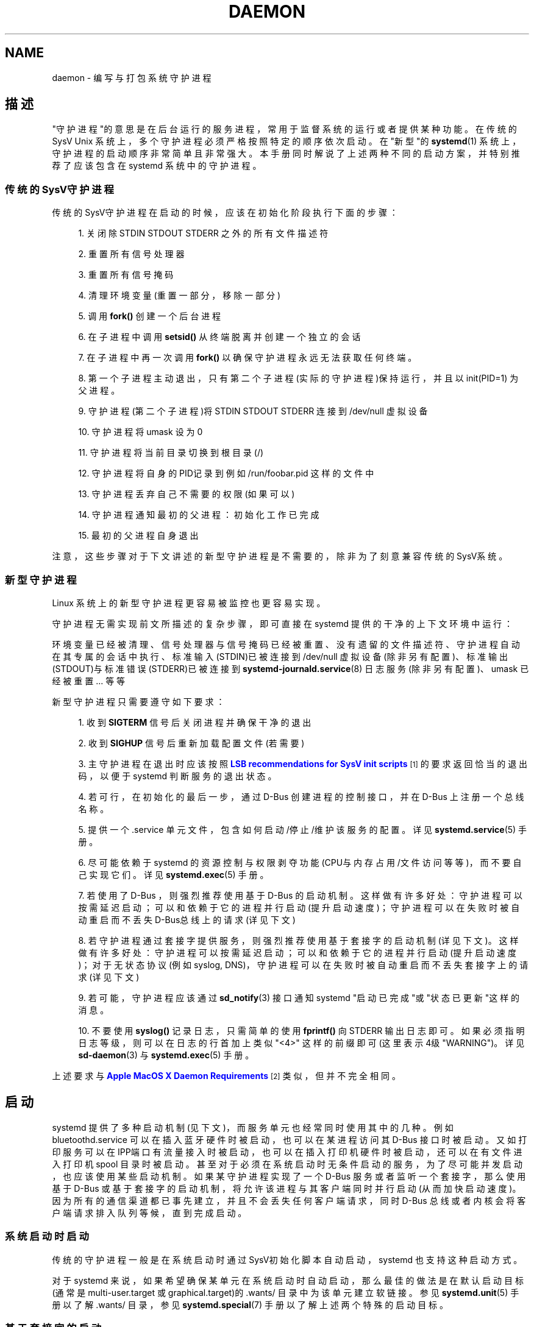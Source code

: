 '\" t
.TH "DAEMON" "7" "" "systemd 231" "daemon"
.\" -----------------------------------------------------------------
.\" * Define some portability stuff
.\" -----------------------------------------------------------------
.\" ~~~~~~~~~~~~~~~~~~~~~~~~~~~~~~~~~~~~~~~~~~~~~~~~~~~~~~~~~~~~~~~~~
.\" http://bugs.debian.org/507673
.\" http://lists.gnu.org/archive/html/groff/2009-02/msg00013.html
.\" ~~~~~~~~~~~~~~~~~~~~~~~~~~~~~~~~~~~~~~~~~~~~~~~~~~~~~~~~~~~~~~~~~
.ie \n(.g .ds Aq \(aq
.el       .ds Aq '
.\" -----------------------------------------------------------------
.\" * set default formatting
.\" -----------------------------------------------------------------
.\" disable hyphenation
.nh
.\" disable justification (adjust text to left margin only)
.ad l
.\" -----------------------------------------------------------------
.\" * MAIN CONTENT STARTS HERE *
.\" -----------------------------------------------------------------
.SH "NAME"
daemon \- 编写与打包系统守护进程
.SH "描述"
.PP
"守护进程"的意思是在后台运行的服务进程， 常用于监督系统的运行或者提供某种功能。 在传统的 SysV Unix 系统上， 多个守护进程必须严格按照特定的顺序依次启动。 在"新型"的
\fBsystemd\fR(1)
系统上， 守护进程的启动顺序非常简单且非常强大。 本手册同时解说了上述两种不同的启动方案， 并特别推荐了应该包含在 systemd 系统中的守护进程。
.SS "传统的SysV守护进程"
.PP
传统的SysV守护进程在启动的时候， 应该在初始化阶段执行下面的步骤：
.sp
.RS 4
.ie n \{\
\h'-04' 1.\h'+01'\c
.\}
.el \{\
.sp -1
.IP "  1." 4.2
.\}
关闭除 STDIN STDOUT STDERR 之外的所有文件描述符
.RE
.sp
.RS 4
.ie n \{\
\h'-04' 2.\h'+01'\c
.\}
.el \{\
.sp -1
.IP "  2." 4.2
.\}
重置所有信号处理器
.RE
.sp
.RS 4
.ie n \{\
\h'-04' 3.\h'+01'\c
.\}
.el \{\
.sp -1
.IP "  3." 4.2
.\}
重置所有信号掩码
.RE
.sp
.RS 4
.ie n \{\
\h'-04' 4.\h'+01'\c
.\}
.el \{\
.sp -1
.IP "  4." 4.2
.\}
清理环境变量(重置一部分，移除一部分)
.RE
.sp
.RS 4
.ie n \{\
\h'-04' 5.\h'+01'\c
.\}
.el \{\
.sp -1
.IP "  5." 4.2
.\}
调用
\fBfork()\fR
创建一个后台进程
.RE
.sp
.RS 4
.ie n \{\
\h'-04' 6.\h'+01'\c
.\}
.el \{\
.sp -1
.IP "  6." 4.2
.\}
在子进程中调用
\fBsetsid()\fR
从终端脱离并创建一个独立的会话
.RE
.sp
.RS 4
.ie n \{\
\h'-04' 7.\h'+01'\c
.\}
.el \{\
.sp -1
.IP "  7." 4.2
.\}
在子进程中再一次调用
\fBfork()\fR
以确保守护进程永远无法获取任何终端。
.RE
.sp
.RS 4
.ie n \{\
\h'-04' 8.\h'+01'\c
.\}
.el \{\
.sp -1
.IP "  8." 4.2
.\}
第一个子进程主动退出， 只有第二个子进程(实际的守护进程)保持运行， 并且以 init(PID=1) 为父进程。
.RE
.sp
.RS 4
.ie n \{\
\h'-04' 9.\h'+01'\c
.\}
.el \{\
.sp -1
.IP "  9." 4.2
.\}
守护进程(第二个子进程)将 STDIN STDOUT STDERR 连接到
/dev/null
虚拟设备
.RE
.sp
.RS 4
.ie n \{\
\h'-04'10.\h'+01'\c
.\}
.el \{\
.sp -1
.IP "10." 4.2
.\}
守护进程将 umask 设为 0
.RE
.sp
.RS 4
.ie n \{\
\h'-04'11.\h'+01'\c
.\}
.el \{\
.sp -1
.IP "11." 4.2
.\}
守护进程将当前目录切换到根目录(/)
.RE
.sp
.RS 4
.ie n \{\
\h'-04'12.\h'+01'\c
.\}
.el \{\
.sp -1
.IP "12." 4.2
.\}
守护进程将自身的PID记录到例如
/run/foobar\&.pid
这样的文件中
.RE
.sp
.RS 4
.ie n \{\
\h'-04'13.\h'+01'\c
.\}
.el \{\
.sp -1
.IP "13." 4.2
.\}
守护进程丢弃自己不需要的权限(如果可以)
.RE
.sp
.RS 4
.ie n \{\
\h'-04'14.\h'+01'\c
.\}
.el \{\
.sp -1
.IP "14." 4.2
.\}
守护进程通知最初的父进程：初始化工作已完成
.RE
.sp
.RS 4
.ie n \{\
\h'-04'15.\h'+01'\c
.\}
.el \{\
.sp -1
.IP "15." 4.2
.\}
最初的父进程自身退出
.RE
.PP
注意，这些步骤对于下文讲述的新型守护进程是不需要的， 除非为了刻意兼容传统的SysV系统。
.SS "新型守护进程"
.PP
Linux 系统上的新型守护进程更容易被监控也更容易实现。
.PP
守护进程无需实现前文所描述的复杂步骤， 即可直接在 systemd 提供的干净的上下文环境中运行：
.PP
环境变量已经被清理、信号处理器与信号掩码已经被重置、没有遗留的文件描述符、守护进程自动在其专属的会话中执行、 标准输入(STDIN)已被连接到
/dev/null
虚拟设备(除非另有配置)、 标准输出(STDOUT)与标准错误(STDERR)已被连接到
\fBsystemd-journald.service\fR(8)
日志服务(除非另有配置)、umask 已经被重置 \&.\&.\&. 等等
.PP
新型守护进程只需要遵守如下要求：
.sp
.RS 4
.ie n \{\
\h'-04' 1.\h'+01'\c
.\}
.el \{\
.sp -1
.IP "  1." 4.2
.\}
收到
\fBSIGTERM\fR
信号后 关闭进程并确保干净的退出
.RE
.sp
.RS 4
.ie n \{\
\h'-04' 2.\h'+01'\c
.\}
.el \{\
.sp -1
.IP "  2." 4.2
.\}
收到
\fBSIGHUP\fR
信号后 重新加载配置文件(若需要)
.RE
.sp
.RS 4
.ie n \{\
\h'-04' 3.\h'+01'\c
.\}
.el \{\
.sp -1
.IP "  3." 4.2
.\}
主守护进程在退出时应该按照
\m[blue]\fBLSB recommendations for SysV init scripts\fR\m[]\&\s-2\u[1]\d\s+2
的要求返回恰当的退出码， 以便于 systemd 判断服务的退出状态。
.RE
.sp
.RS 4
.ie n \{\
\h'-04' 4.\h'+01'\c
.\}
.el \{\
.sp -1
.IP "  4." 4.2
.\}
若可行，在初始化的最后一步， 通过 D\-Bus 创建进程的控制接口， 并在 D\-Bus 上注册一个总线名称。
.RE
.sp
.RS 4
.ie n \{\
\h'-04' 5.\h'+01'\c
.\}
.el \{\
.sp -1
.IP "  5." 4.2
.\}
提供一个
\&.service
单元文件， 包含如何启动/停止/维护该服务的配置。 详见
\fBsystemd.service\fR(5)
手册。
.RE
.sp
.RS 4
.ie n \{\
\h'-04' 6.\h'+01'\c
.\}
.el \{\
.sp -1
.IP "  6." 4.2
.\}
尽可能依赖于 systemd 的资源控制与权限剥夺功能 (CPU与内存占用/文件访问等等)， 而不要自己实现它们。 详见
\fBsystemd.exec\fR(5)
手册。
.RE
.sp
.RS 4
.ie n \{\
\h'-04' 7.\h'+01'\c
.\}
.el \{\
.sp -1
.IP "  7." 4.2
.\}
若使用了 D\-Bus ， 则强烈推荐使用基于 D\-Bus 的启动机制。 这样做有许多好处： 守护进程可以按需延迟启动； 可以和依赖于它的进程并行启动(提升启动速度)； 守护进程可以在失败时被自动重启 而不丢失D\-Bus总线上的请求(详见下文)
.RE
.sp
.RS 4
.ie n \{\
\h'-04' 8.\h'+01'\c
.\}
.el \{\
.sp -1
.IP "  8." 4.2
.\}
若守护进程通过套接字提供服务， 则强烈推荐使用基于套接字的启动机制(详见下文)。 这样做有许多好处： 守护进程可以按需延迟启动； 可以和依赖于它的进程并行启动(提升启动速度)； 对于无状态协议(例如 syslog, DNS)， 守护进程可以在失败时被自动重启而不丢失套接字上的请求(详见下文)
.RE
.sp
.RS 4
.ie n \{\
\h'-04' 9.\h'+01'\c
.\}
.el \{\
.sp -1
.IP "  9." 4.2
.\}
若可能，守护进程应该通过
\fBsd_notify\fR(3)
接口通知 systemd "启动已完成"或"状态已更新"这样的消息。
.RE
.sp
.RS 4
.ie n \{\
\h'-04'10.\h'+01'\c
.\}
.el \{\
.sp -1
.IP "10." 4.2
.\}
不要使用
\fBsyslog()\fR
记录日志， 只需简单的使用
\fBfprintf()\fR
向 STDERR 输出日志即可。 如果必须指明日志等级， 则可以在日志的 行首加上类似
"<4>"
这样的前缀即可(这里表示4级"WARNING")。 详见
\fBsd-daemon\fR(3)
与
\fBsystemd.exec\fR(5)
手册。
.RE
.PP
上述要求与
\m[blue]\fBApple MacOS X Daemon Requirements\fR\m[]\&\s-2\u[2]\d\s+2
类似， 但并不完全相同。
.SH "启动"
.PP
systemd 提供了多种启动机制(见下文)， 而服务单元也经常同时使用其中的几种。 例如
bluetoothd\&.service
可以在插入蓝牙硬件时被启动， 也可以在某进程访问其 D\-Bus 接口时被启动。 又如打印服务可以在IPP端口有流量接入时被启动， 也可以在插入打印机硬件时被启动， 还可以在有文件进入打印机 spool 目录时被启动。 甚至对于必须在系统启动时无条件启动的服务， 为了尽可能并发启动， 也应该使用某些启动机制。 如果某守护进程实现了一个 D\-Bus 服务或者监听一个套接字， 那么使用基于 D\-Bus 或基于套接字的启动机制， 将允许该进程与其客户端同时并行启动(从而加快启动速度)。 因为所有的通信渠道都已事先建立， 并且不会丢失任何客户端请求， 同时 D\-Bus 总线或者内核会将客户端请求排入队列等候， 直到完成启动。
.SS "系统启动时启动"
.PP
传统的守护进程一般是在系统启动时通过SysV初始化脚本自动启动， systemd 也支持这种启动方式。
.PP
对于 systemd 来说， 如果希望确保某单元在系统启动时自动启动， 那么最佳的做法是在默认启动目标 (通常是
multi\-user\&.target
或
graphical\&.target)的
\&.wants/
目录中为该单元建立软链接。 参见
\fBsystemd.unit\fR(5)
手册以了解
\&.wants/
目录， 参见
\fBsystemd.special\fR(7)
手册以了解上述两个特殊的启动目标。
.SS "基于套接字的启动"
.PP
为了尽可能提高并行性与健壮性， 以及简化配置与开发， 对于需要监听套接字的服务， 强烈推荐使用基于套接字的启动机制。 使用此机制后， 守护进程不再需要创建和绑定套接字， 而是由 systemd 接管这个工作。 systemd 将会根据单元文件的设置， 预先创建所需的套接字， 并在第一个客户端请求接入的时候启动该服务， 以实现服务的按需启动。 该机制的好处还在于， 预先创建好套接字之后， 所有使用此套接字通信的进程可以并行启动(包括客户端和服务端)。 此外，重启服务只会导致丢失最低限度的客户端连接， 甚至不丢失任何客户端请求 (例如对于 DNS 或 syslog 这样的无状态协议)。 因为套接字在服务重启期间始终保持有效并且可被访问， 同时所有客户端请求也都被排入队列等候处理。
.PP
使用此机制之后， 守护进程必须要从 systemd 接收已创建好的套接字， 而不能自己创建并绑定套接字。 关于如何使用该机制，参见
\fBsd_listen_fds\fR(3)
与
\fBsd-daemon\fR(3)
手册。 只需要小小的修改， 即可在原有启动机制的基础上添加基于套接字的启动机制， 至于如何移植，详见后文。
.PP
systemd 通过
\&.socket
单元实现该机制，详见
\fBsystemd.socket\fR(5)
手册。 必须确保所有为支持基于套接字启动而创建的监听 socket 单元都被包含在
sockets\&.target
中。 建议在 socket 单元的
"[Install]"
小节加入
\fIWantedBy=sockets\&.target\fR
设置， 以确保在启用该单元时能够自动添加上述依赖关系。 除非明确设置了
\fIDefaultDependencies=no\fR
， 否则会为所有 socket 单元隐含的创建必要的顺序依赖。 有关
sockets\&.target
的解释，详见
\fBsystemd.special\fR(7)
手册。 如果某 socket 单元已被包含在
sockets\&.target
中， 那么不建议在其中再添加任何额外的依赖关系(例如
multi\-user\&.target
之类)。
.SS "基于 D\-Bus 的启动"
.PP
如果守护进程使用 D\-Bus 与客户端通信， 那么它应该使用基于 D\-Bus 的启动机制， 这样当客户端访问其 D\-Bus 接口时， 该服务将被自动启动。 该机制是通过 D\-Bus service 文件实现的(不要与普通的单元文件混淆)。 为了确保让 D\-Bus 使用 systemd 来启动与维护守护进程， 必须在这些 D\-Bus service 文件中使用
\fISystemdService=\fR
指明其匹配的服务单元。 例如，对于文件名为
org\&.freedesktop\&.RealtimeKit\&.service
的 D\-Bus service 来说， 为了将其绑定到
rtkit\-daemon\&.service
服务单元， 必须确保在该文件中设置了
\fISystemdService=rtkit\-daemon\&.service\fR
指令。 注意，必须明确设置
\fISystemdService=\fR
指令， 否则当服务单元同时使用多种启动机制时， 可能会导致竞争条件的出现。
.SS "基于设备的启动"
.PP
用于管理特定类型硬件的守护进程， 只应该在符合条件的硬件变为可用或者被插入时，才需要启动。 为了达到上述目的， 可以将服务的启动/停止与硬件的插入/拔出事件绑定。 当带有
"systemd"
标签的设备出现在 sysfs/udev 设备树中时， systemd 将会自动为其创建对应的 device 单元。 通过向这些单元中添加对其他单元的
\fIWants=\fR
依赖， 就可以实现当该 device 单元被启动(也就是硬件被插入)时， 连带启动其他单元，从而实现基于设备的启动。 这可以通过向 udev 规则库中添加
\fISYSTEMD_WANTS=\fR
属性来实现， 详见
\fBsystemd.device\fR(5)
手册。 通常，并不是将 service 单元直接添加到设备的
\fIWants=\fR
依赖中， 而是通过专用的 target 单元间接添加。 例如，不是将
bluetoothd\&.service
添加到各种蓝牙设备的
\fIWants=\fR
依赖中， 而是将
bluetoothd\&.service
添加到 bluetooth\&.target 的
\fIWants=\fR
依赖中， 同时再将 bluetooth\&.target 添加到各种蓝牙设备的
\fIWants=\fR
依赖中。 通过引入 bluetooth\&.target 这个抽象层， 系统管理员无需批量修改 udev 规则库， 仅通过
\fBsystemctl enable|disable \&.\&.\&.\fR
命令 修改
bluetooth\&.target\&.wants/
目录中的软链接， 即可控制
bluetoothd\&.service
的使用。
.SS "基于路径的启动"
.PP
对于处理 spool 文件或目录的守护进程(例如打印服务)来说， 仅在 spool 文件或目录状态发生变化或者内容非空时， 才需要启动。 通过
\&.path
单元实现的、 基于路径的启动机制正好适用于这种场合， 详见
\fBsystemd.path\fR(5)
手册。
.SS "基于定时器的启动"
.PP
对于周期性的操作(例如垃圾文件清理或者网络对时)， 可以通过基于定时器的启动机制来实现。 这种机制通过
\&.timer
单元实现，详见
\fBsystemd.timer\fR(5)
手册。
.SS "其他启动方式"
.PP
在其他操作系统上还存在着其他的启动机制， 不过这些机制都可以被前述的各种机制的组合替代。 因此在这里不再赘述。
.SH "与 SYSTEMD 整合"
.SS "编写 systemd 单元文件"
.PP
在编写单元文件时应当考虑下列建议：
.sp
.RS 4
.ie n \{\
\h'-04' 1.\h'+01'\c
.\}
.el \{\
.sp -1
.IP "  1." 4.2
.\}
尽可能不用
\fIType=forking\fR
。 若非用不可，则必须正确设置
\fIPIDFile=\fR
指令。参见
\fBsystemd.service\fR(5)
手册。
.RE
.sp
.RS 4
.ie n \{\
\h'-04' 2.\h'+01'\c
.\}
.el \{\
.sp -1
.IP "  2." 4.2
.\}
若守护进程在 D\-Bus 上注册了一个名字， 则应尽可能使用
\fIType=dbus\fR
.RE
.sp
.RS 4
.ie n \{\
\h'-04' 3.\h'+01'\c
.\}
.el \{\
.sp -1
.IP "  3." 4.2
.\}
设置一个易于理解的
\fIDescription=\fR
.RE
.sp
.RS 4
.ie n \{\
\h'-04' 4.\h'+01'\c
.\}
.el \{\
.sp -1
.IP "  4." 4.2
.\}
确保
\fIDefaultDependencies=yes\fR
， 除非该单元必须在系统启动的早期启动或者必须在系统关闭的末期关闭。
.RE
.sp
.RS 4
.ie n \{\
\h'-04' 5.\h'+01'\c
.\}
.el \{\
.sp -1
.IP "  5." 4.2
.\}
通常无需显式定义依赖关系。 不过，如果确实需要显式定义依赖关系， 为了确保单元文件不局限于特定的发行版，仅应该依赖于
\fBsystemd.special\fR(7)
中列出的单元以及自身所属软件包中提供的单元。
.RE
.sp
.RS 4
.ie n \{\
\h'-04' 6.\h'+01'\c
.\}
.el \{\
.sp -1
.IP "  6." 4.2
.\}
确保在
"[Install]"
小节中包含完整的启用信息(参见
\fBsystemd.unit\fR(5)
手册)。 若希望自动启动该单元， 则应该设置
\fIWantedBy=multi\-user\&.target\fR
或
\fIWantedBy=graphical\&.target\fR
若希望自动启动该单元的套接字，则应该设置
\fIWantedBy=sockets\&.target\fR
。 通常你还希望在启用该单元时， 一起启用对应的套接字单元(假定为
foo\&.service)， 因此还应该设置
\fIAlso=foo\&.socket\fR
.RE
.SS "安装 service 单元文件"
.PP
当从源代码编译安装(\fBmake install\fR)软件包时， 其中的系统服务单元文件会被默认安装到
\fBpkg\-config systemd \-\-variable=systemdsystemunitdir\fR
命令返回的目录中(通常是
/usr/lib/systemd/system)； 而其中的用户服务单元文件会被默认安装到
\fBpkg\-config systemd \-\-variable=systemduserunitdir\fR
命令返回的目录中(通常是
/usr/lib/systemd/user)； 但并不应该使用
\fBsystemctl enable \&.\&.\&.\fR
命令启用它们。 当从包管理器安装(\fBrpm \-i\fR)二进制软件包时， 其中的单元文件应该同样安装到上述位置。 但不同之处在于， 还应该使用
\fBsystemctl enable \&.\&.\&.\fR
命令启用它们， 因此安装的单元有可能会在开机时自动启动。
.SH "移植已有的守护进程"
.PP
虽然 systemd 兼容传统的 SysV 初始化系统， 但是移植旧有的守护进程可以更好的利用 systemd 的先进特性。 建议对旧有的 SysV 守护进程做如下改进： \&.\&.\&.[省略]\&.\&.\&.
.SH "放置守护进程的数据"
.PP
建议遵守
\fBfile-hierarchy\fR(7)
所建议的通用准则。
.SH "参见"
.PP
\fBsystemd\fR(1),
\fBsd-daemon\fR(3),
\fBsd_listen_fds\fR(3),
\fBsd_notify\fR(3),
\fBdaemon\fR(3),
\fBsystemd.service\fR(5),
\fBfile-hierarchy\fR(7)
.SH "NOTES"
.IP " 1." 4
LSB recommendations for SysV init scripts
.RS 4
\%http://refspecs.linuxbase.org/LSB_3.1.1/LSB-Core-generic/LSB-Core-generic/iniscrptact.html
.RE
.IP " 2." 4
Apple MacOS X Daemon Requirements
.RS 4
\%https://developer.apple.com/library/mac/documentation/MacOSX/Conceptual/BPSystemStartup/Chapters/CreatingLaunchdJobs.html
.RE
.\" manpages-zh translator: 金步国
.\" manpages-zh comment: 金步国作品集：http://www.jinbuguo.com
